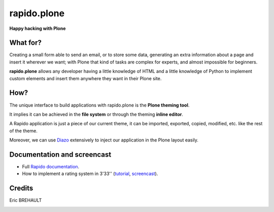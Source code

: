 ====================
rapido.plone
====================

**Happy hacking with Plone**

.. image:: https://raw.githubusercontent.com/plomino/rapido.plone/master/docs/files/logo-rapido.png

.. image:: https://secure.travis-ci.org/plomino/rapido.plone.png?branch=master
    :target: http://travis-ci.org/plomino/rapido.plone
    :alt: Tests
.. image:: https://landscape.io/github/plomino/rapido.plone/master/landscape.svg?style=flat
    :target: https://landscape.io/github/plomino/rapido.plone/master
    :alt: Code Health
.. image:: https://coveralls.io/repos/plomino/rapido.plone/badge.svg?branch=master&service=github
    :target: https://coveralls.io/github/plomino/rapido.plone?branch=master
    :alt: Coverage

What for?
=========

Creating a small form able to send an email, or to store some data, generating
an extra information about a page and insert it wherever we want; with Plone
that kind of tasks are complex for experts, and almost impossible for beginners.

**rapido.plone** allows any developer having a little knowledge of HTML and a
little knowledge of Python to implement custom elements and insert them anywhere
they want in their Plone site.

How?
====

The unique interface to build applications with rapido.plone is the **Plone
theming tool**.

It implies it can be achieved in the **file system** or through the theming
**inline editor**.

A Rapido application is just a piece of our current theme, it can be
imported, exported, copied, modified, etc. like the rest of the theme.

Moreover, we can use `Diazo <http://docs.diazo.org/en/latest/>`_ extensively to
inject our application in the Plone layout easily.

Documentation and screencast
============================

- Full `Rapido documentation <http://rapidoplone.readthedocs.org/en/latest/>`_.
- How to implement a rating system in 3'33'' (`tutorial <http://rapidoplone.readthedocs.org/en/latest/tutorial.html>`_,
  `screencast <https://www.youtube.com/watch?v=a7B-lX0caW0>`_).

Credits
=======

Eric BREHAULT

|makinacom|_

.. |makinacom| image:: http://depot.makina-corpus.org/public/logo.gif
.. _makinacom:  http://www.makina-corpus.com
